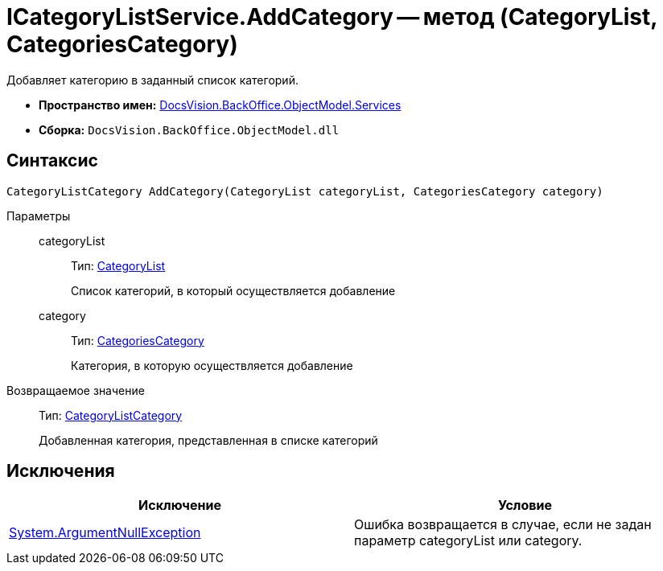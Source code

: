 = ICategoryListService.AddCategory -- метод (CategoryList, CategoriesCategory)

Добавляет категорию в заданный список категорий.

* *Пространство имен:* xref:api/DocsVision/BackOffice/ObjectModel/Services/Services_NS.adoc[DocsVision.BackOffice.ObjectModel.Services]
* *Сборка:* `DocsVision.BackOffice.ObjectModel.dll`

== Синтаксис

[source,csharp]
----
CategoryListCategory AddCategory(CategoryList categoryList, CategoriesCategory category)
----

Параметры::
categoryList:::
Тип: xref:api/DocsVision/BackOffice/ObjectModel/CategoryList_CL.adoc[CategoryList]
+
Список категорий, в который осуществляется добавление
category:::
Тип: xref:api/DocsVision/BackOffice/ObjectModel/CategoriesCategory_CL.adoc[CategoriesCategory]
+
Категория, в которую осуществляется добавление

Возвращаемое значение::
Тип: xref:api/DocsVision/BackOffice/ObjectModel/CategoryListCategory_CL.adoc[CategoryListCategory]
+
Добавленная категория, представленная в списке категорий

== Исключения

[cols=",",options="header"]
|===
|Исключение |Условие
|http://msdn.microsoft.com/ru-ru/library/system.argumentnullexception.aspx[System.ArgumentNullException] |Ошибка возвращается в случае, если не задан параметр categoryList или category.
|===
